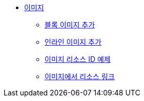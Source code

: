 * xref:images.adoc[이미지]
** xref:images-add-block-images.adoc[블록 이미지 추가]
** xref:images-add-inline-images.adoc[인라인 이미지 추가]
** xref:images-image-resource-id-examples.adoc[이미지 리소스 ID 예제]
** xref:images-resource-links-from-images.adoc[이미지에서 리소스 링크]